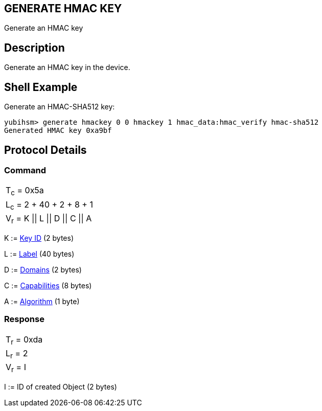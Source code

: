 == GENERATE HMAC KEY

Generate an HMAC key

== Description

Generate an HMAC key in the device.

== Shell Example

Generate an HMAC-SHA512 key:

  yubihsm> generate hmackey 0 0 hmackey 1 hmac_data:hmac_verify hmac-sha512
  Generated HMAC key 0xa9bf

== Protocol Details

=== Command

|=============================
|T~c~ = 0x5a
|L~c~ = 2 + 40 + 2 + 8 + 1
|V~r~ = K \|\| L \|\| D \|\| C \|\| A
|=============================

K := link:../Concepts/Object_ID.adoc[Key ID] (2 bytes)

L := link:../Concepts/Label.adoc[Label] (40 bytes)

D := link:../Concepts/Domain.adoc[Domains] (2 bytes)

C := link:../Concepts/Capability.adoc[Capabilities] (8 bytes)

A := link:../Concepts/Algorithms.adoc[Algorithm] (1 byte)

=== Response

|===========
|T~r~ = 0xda
|L~r~ = 2
|V~r~ = I
|===========

I := ID of created Object (2 bytes)
